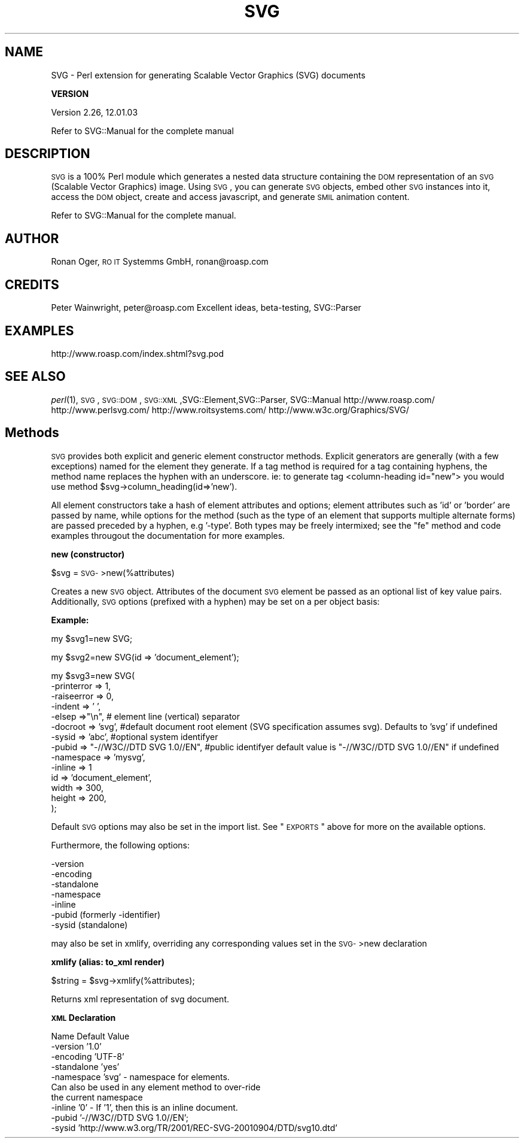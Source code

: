 .\" Automatically generated by Pod::Man v1.34, Pod::Parser v1.13
.\"
.\" Standard preamble:
.\" ========================================================================
.de Sh \" Subsection heading
.br
.if t .Sp
.ne 5
.PP
\fB\\$1\fR
.PP
..
.de Sp \" Vertical space (when we can't use .PP)
.if t .sp .5v
.if n .sp
..
.de Vb \" Begin verbatim text
.ft CW
.nf
.ne \\$1
..
.de Ve \" End verbatim text
.ft R
.fi
..
.\" Set up some character translations and predefined strings.  \*(-- will
.\" give an unbreakable dash, \*(PI will give pi, \*(L" will give a left
.\" double quote, and \*(R" will give a right double quote.  | will give a
.\" real vertical bar.  \*(C+ will give a nicer C++.  Capital omega is used to
.\" do unbreakable dashes and therefore won't be available.  \*(C` and \*(C'
.\" expand to `' in nroff, nothing in troff, for use with C<>.
.tr \(*W-|\(bv\*(Tr
.ds C+ C\v'-.1v'\h'-1p'\s-2+\h'-1p'+\s0\v'.1v'\h'-1p'
.ie n \{\
.    ds -- \(*W-
.    ds PI pi
.    if (\n(.H=4u)&(1m=24u) .ds -- \(*W\h'-12u'\(*W\h'-12u'-\" diablo 10 pitch
.    if (\n(.H=4u)&(1m=20u) .ds -- \(*W\h'-12u'\(*W\h'-8u'-\"  diablo 12 pitch
.    ds L" ""
.    ds R" ""
.    ds C` ""
.    ds C' ""
'br\}
.el\{\
.    ds -- \|\(em\|
.    ds PI \(*p
.    ds L" ``
.    ds R" ''
'br\}
.\"
.\" If the F register is turned on, we'll generate index entries on stderr for
.\" titles (.TH), headers (.SH), subsections (.Sh), items (.Ip), and index
.\" entries marked with X<> in POD.  Of course, you'll have to process the
.\" output yourself in some meaningful fashion.
.if \nF \{\
.    de IX
.    tm Index:\\$1\t\\n%\t"\\$2"
..
.    nr % 0
.    rr F
.\}
.\"
.\" For nroff, turn off justification.  Always turn off hyphenation; it makes
.\" way too many mistakes in technical documents.
.hy 0
.if n .na
.\"
.\" Accent mark definitions (@(#)ms.acc 1.5 88/02/08 SMI; from UCB 4.2).
.\" Fear.  Run.  Save yourself.  No user-serviceable parts.
.    \" fudge factors for nroff and troff
.if n \{\
.    ds #H 0
.    ds #V .8m
.    ds #F .3m
.    ds #[ \f1
.    ds #] \fP
.\}
.if t \{\
.    ds #H ((1u-(\\\\n(.fu%2u))*.13m)
.    ds #V .6m
.    ds #F 0
.    ds #[ \&
.    ds #] \&
.\}
.    \" simple accents for nroff and troff
.if n \{\
.    ds ' \&
.    ds ` \&
.    ds ^ \&
.    ds , \&
.    ds ~ ~
.    ds /
.\}
.if t \{\
.    ds ' \\k:\h'-(\\n(.wu*8/10-\*(#H)'\'\h"|\\n:u"
.    ds ` \\k:\h'-(\\n(.wu*8/10-\*(#H)'\`\h'|\\n:u'
.    ds ^ \\k:\h'-(\\n(.wu*10/11-\*(#H)'^\h'|\\n:u'
.    ds , \\k:\h'-(\\n(.wu*8/10)',\h'|\\n:u'
.    ds ~ \\k:\h'-(\\n(.wu-\*(#H-.1m)'~\h'|\\n:u'
.    ds / \\k:\h'-(\\n(.wu*8/10-\*(#H)'\z\(sl\h'|\\n:u'
.\}
.    \" troff and (daisy-wheel) nroff accents
.ds : \\k:\h'-(\\n(.wu*8/10-\*(#H+.1m+\*(#F)'\v'-\*(#V'\z.\h'.2m+\*(#F'.\h'|\\n:u'\v'\*(#V'
.ds 8 \h'\*(#H'\(*b\h'-\*(#H'
.ds o \\k:\h'-(\\n(.wu+\w'\(de'u-\*(#H)/2u'\v'-.3n'\*(#[\z\(de\v'.3n'\h'|\\n:u'\*(#]
.ds d- \h'\*(#H'\(pd\h'-\w'~'u'\v'-.25m'\f2\(hy\fP\v'.25m'\h'-\*(#H'
.ds D- D\\k:\h'-\w'D'u'\v'-.11m'\z\(hy\v'.11m'\h'|\\n:u'
.ds th \*(#[\v'.3m'\s+1I\s-1\v'-.3m'\h'-(\w'I'u*2/3)'\s-1o\s+1\*(#]
.ds Th \*(#[\s+2I\s-2\h'-\w'I'u*3/5'\v'-.3m'o\v'.3m'\*(#]
.ds ae a\h'-(\w'a'u*4/10)'e
.ds Ae A\h'-(\w'A'u*4/10)'E
.    \" corrections for vroff
.if v .ds ~ \\k:\h'-(\\n(.wu*9/10-\*(#H)'\s-2\u~\d\s+2\h'|\\n:u'
.if v .ds ^ \\k:\h'-(\\n(.wu*10/11-\*(#H)'\v'-.4m'^\v'.4m'\h'|\\n:u'
.    \" for low resolution devices (crt and lpr)
.if \n(.H>23 .if \n(.V>19 \
\{\
.    ds : e
.    ds 8 ss
.    ds o a
.    ds d- d\h'-1'\(ga
.    ds D- D\h'-1'\(hy
.    ds th \o'bp'
.    ds Th \o'LP'
.    ds ae ae
.    ds Ae AE
.\}
.rm #[ #] #H #V #F C
.\" ========================================================================
.\"
.IX Title "SVG 3"
.TH SVG 3 "2003-11-02" "perl v5.8.0" "User Contributed Perl Documentation"
.SH "NAME"
SVG \- Perl extension for generating Scalable Vector Graphics (SVG) documents
.Sh "VERSION"
.IX Subsection "VERSION"
Version 2.26, 12.01.03
.PP
Refer to SVG::Manual for the complete manual
.SH "DESCRIPTION"
.IX Header "DESCRIPTION"
\&\s-1SVG\s0 is a 100% Perl module which generates a nested data structure containing the
\&\s-1DOM\s0 representation of an \s-1SVG\s0 (Scalable Vector Graphics) image. Using \s-1SVG\s0, you
can generate \s-1SVG\s0 objects, embed other \s-1SVG\s0 instances into it, access the \s-1DOM\s0
object, create and access javascript, and generate \s-1SMIL\s0 animation content.
.PP
Refer to SVG::Manual for the complete manual.
.SH "AUTHOR"
.IX Header "AUTHOR"
Ronan Oger, \s-1RO\s0 \s-1IT\s0 Systemms GmbH, ronan@roasp.com
.SH "CREDITS"
.IX Header "CREDITS"
Peter Wainwright, peter@roasp.com Excellent ideas, beta\-testing, SVG::Parser
.SH "EXAMPLES"
.IX Header "EXAMPLES"
http://www.roasp.com/index.shtml?svg.pod
.SH "SEE ALSO"
.IX Header "SEE ALSO"
\&\fIperl\fR\|(1),\s-1SVG\s0,\s-1SVG::DOM\s0,\s-1SVG::XML\s0,SVG::Element,SVG::Parser, SVG::Manual
http://www.roasp.com/
http://www.perlsvg.com/
http://www.roitsystems.com/
http://www.w3c.org/Graphics/SVG/
.SH "Methods"
.IX Header "Methods"
\&\s-1SVG\s0 provides both explicit and generic element constructor methods. Explicit
generators are generally (with a few exceptions) named for the element they
generate. If a tag method is required for a tag containing hyphens, the method 
name replaces the hyphen with an underscore. ie: to generate tag <column\-heading id=\*(L"new\*(R">
you would use method \f(CW$svg\fR\->column_heading(id=>'new').
.PP
All element constructors take a hash of element attributes and options;
element attributes such as 'id' or 'border' are passed by name, while options for the
method (such as the type of an element that supports multiple alternate forms)
are passed preceded by a hyphen, e.g '\-type'. Both types may be freely
intermixed; see the \*(L"fe\*(R" method and code examples througout the documentation
for more examples.
.Sh "new (constructor)"
.IX Subsection "new (constructor)"
$svg = \s-1SVG\-\s0>new(%attributes)
.PP
Creates a new \s-1SVG\s0 object. Attributes of the document \s-1SVG\s0 element be passed as
an optional list of key value pairs. Additionally, \s-1SVG\s0 options (prefixed with
a hyphen) may be set on a per object basis:
.PP
\&\fBExample:\fR
.PP
.Vb 1
\&    my $svg1=new SVG;
.Ve
.PP
.Vb 1
\&    my $svg2=new SVG(id => 'document_element');
.Ve
.PP
.Vb 14
\&    my $svg3=new SVG(
\&        -printerror => 1,
\&        -raiseerror => 0,
\&        -indent     => '  ',
\&    -elsep      =>"\en",  # element line (vertical) separator
\&        -docroot => 'svg', #default document root element (SVG specification assumes svg). Defaults to 'svg' if undefined
\&        -sysid      => 'abc', #optional system identifyer 
\&        -pubid      => "-//W3C//DTD SVG 1.0//EN", #public identifyer default value is "-//W3C//DTD SVG 1.0//EN" if undefined
\&        -namespace => 'mysvg',
\&        -inline   => 1
\&        id          => 'document_element',
\&        width       => 300,
\&        height      => 200,
\&    );
.Ve
.PP
Default \s-1SVG\s0 options may also be set in the import list. See \*(L"\s-1EXPORTS\s0\*(R" above
for more on the available options. 
.PP
Furthermore, the following options:
.PP
.Vb 7
\&    -version
\&    -encoding
\&    -standalone
\&    -namespace
\&    -inline
\&    -pubid (formerly -identifier)
\&    -sysid (standalone)
.Ve
.PP
may also be set in xmlify, overriding any corresponding values set in the \s-1SVG\-\s0>new declaration
.Sh "xmlify (alias: to_xml render)"
.IX Subsection "xmlify (alias: to_xml render)"
$string = \f(CW$svg\fR\->xmlify(%attributes);
.PP
Returns xml representation of svg document.
.PP
\&\fB\s-1XML\s0 Declaration\fR
.PP
.Vb 10
\&    Name               Default Value
\&    -version           '1.0'               
\&    -encoding          'UTF-8'
\&    -standalone        'yes'
\&    -namespace         'svg' - namespace for elements. 
\&                               Can also be used in any element method to over-ride
\&                               the current namespace
\&    -inline            '0' - If '1', then this is an inline document.
\&    -pubid             '-//W3C//DTD SVG 1.0//EN';
\&    -sysid             'http://www.w3.org/TR/2001/REC-SVG-20010904/DTD/svg10.dtd'
.Ve
